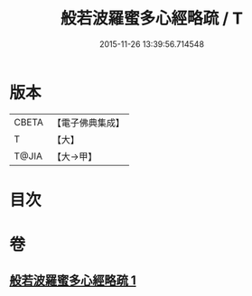 #+TITLE: 般若波羅蜜多心經略疏 / T
#+DATE: 2015-11-26 13:39:56.714548
* 版本
 |     CBETA|【電子佛典集成】|
 |         T|【大】     |
 |     T@JIA|【大→甲】   |

* 目次
* 卷
** [[file:KR6c0139_001.txt][般若波羅蜜多心經略疏 1]]
